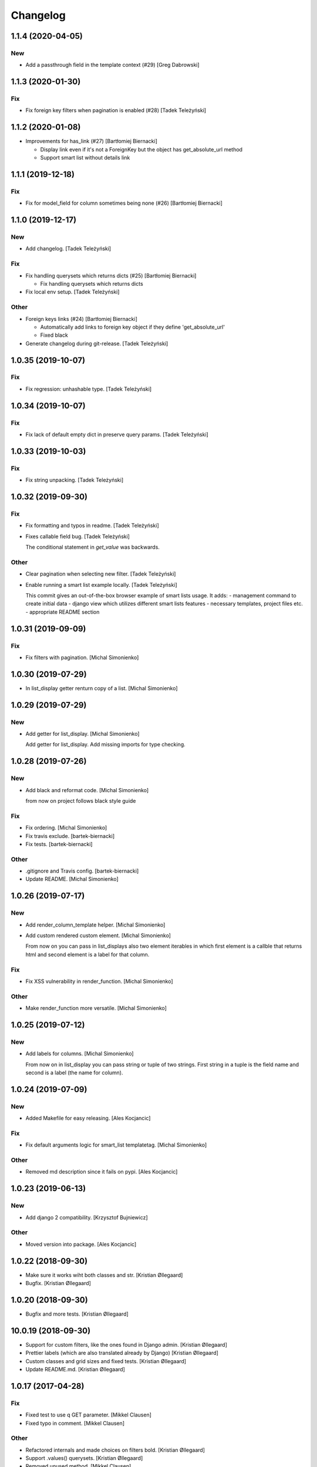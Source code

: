Changelog
=========


1.1.4 (2020-04-05)
------------------

New
~~~
- Add a passthrough field in the template context (#29) [Greg Dabrowski]


1.1.3 (2020-01-30)
------------------

Fix
~~~
- Fix foreign key filters when pagination is enabled (#28) [Tadek
  Teleżyński]


1.1.2 (2020-01-08)
------------------
- Improvements for has_link (#27) [Bartłomiej Biernacki]

  * Display link even if it's not a ForeignKey but the object has get_absolute_url method

  * Support smart list without details link


1.1.1 (2019-12-18)
------------------

Fix
~~~
- Fix for model_field for column sometimes being none (#26) [Bartłomiej
  Biernacki]


1.1.0 (2019-12-17)
------------------

New
~~~
- Add changelog. [Tadek Teleżyński]

Fix
~~~
- Fix handling querysets which returns dicts (#25) [Bartłomiej
  Biernacki]

  * Fix handling querysets which returns dicts
- Fix local env setup. [Tadek Teleżyński]

Other
~~~~~
- Foreign keys links (#24) [Bartłomiej Biernacki]

  * Automatically add links to foreign key object if they define 'get_absolute_url'

  * Fixed black
- Generate changelog during git-release. [Tadek Teleżyński]


1.0.35 (2019-10-07)
-------------------

Fix
~~~
- Fix regression: unhashable type. [Tadek Teleżyński]


1.0.34 (2019-10-07)
-------------------

Fix
~~~
- Fix lack of default empty dict in preserve query params. [Tadek
  Teleżyński]


1.0.33 (2019-10-03)
-------------------

Fix
~~~
- Fix string unpacking. [Tadek Teleżyński]


1.0.32 (2019-09-30)
-------------------

Fix
~~~
- Fix formatting and typos in readme. [Tadek Teleżyński]
- Fixes callable field bug. [Tadek Teleżyński]

  The conditional statement in `get_value` was backwards.

Other
~~~~~
- Clear pagination when selecting new filter. [Tadek Teleżyński]
- Enable running a smart list example locally. [Tadek Teleżyński]

  This commit gives an out-of-the-box browser example of
  smart lists usage. It adds:
  - management command to create initial data
  - django view which utilizes different smart lists features
  - necessary templates, project files etc.
  - appropriate README section


1.0.31 (2019-09-09)
-------------------

Fix
~~~
- Fix filters with pagination. [Michal Simonienko]


1.0.30 (2019-07-29)
-------------------
- In list_display getter renturn copy of a list. [Michal Simonienko]


1.0.29 (2019-07-29)
-------------------

New
~~~
- Add getter for list_display. [Michal Simonienko]

  Add getter for list_display.
  Add missing imports for type checking.


1.0.28 (2019-07-26)
-------------------

New
~~~
- Add black and reformat code. [Michal Simonienko]

  from now on project follows black style guide

Fix
~~~
- Fix ordering. [Michal Simonienko]
- Fix travis exclude. [bartek-biernacki]
- Fix tests. [bartek-biernacki]

Other
~~~~~
- .gitignore and Travis config. [bartek-biernacki]
- Update README. [Michal Simonienko]


1.0.26 (2019-07-17)
-------------------

New
~~~
- Add render_column_template helper. [Michal Simonienko]
- Add custom rendered custom element. [Michal Simonienko]

  From now on you can pass in list_displays also two element iterables in
  which first element is a callble that returns html and second element is
  a label for that column.

Fix
~~~
- Fix XSS vulnerability in render_function. [Michal Simonienko]

Other
~~~~~
- Make render_function more versatile. [Michal Simonienko]


1.0.25 (2019-07-12)
-------------------

New
~~~
- Add labels for columns. [Michal Simonienko]

  From now on in list_display you can pass string or tuple of two
  strings. First string in a tuple is the field name and second is a label
  (the name for column).


1.0.24 (2019-07-09)
-------------------

New
~~~
- Added Makefile for easy releasing. [Ales Kocjancic]

Fix
~~~
- Fix default arguments logic for smart_list templatetag. [Michal
  Simonienko]

Other
~~~~~
- Removed md description since it fails on pypi. [Ales Kocjancic]


1.0.23 (2019-06-13)
-------------------

New
~~~
- Add django 2 compatibility. [Krzysztof Bujniewicz]

Other
~~~~~
- Moved version into package. [Ales Kocjancic]


1.0.22 (2018-09-30)
-------------------
- Make sure it works wiht both classes and str. [Kristian Øllegaard]
- Bugfix. [Kristian Øllegaard]


1.0.20 (2018-09-30)
-------------------
- Bugfix and more tests. [Kristian Øllegaard]


10.0.19 (2018-09-30)
--------------------
- Support for custom filters, like the ones found in Django admin.
  [Kristian Øllegaard]
- Prettier labels (which are also translated already by Django)
  [Kristian Øllegaard]
- Custom classes and grid sizes and fixed tests. [Kristian Øllegaard]
- Update README.md. [Kristian Øllegaard]


1.0.17 (2017-04-28)
-------------------

Fix
~~~
- Fixed test to use q GET parameter. [Mikkel Clausen]
- Fixed typo in comment. [Mikkel Clausen]

Other
~~~~~
- Refactored internals and made choices on filters bold. [Kristian
  Øllegaard]
- Support .values() querysets. [Kristian Øllegaard]
- Removed unused method. [Mikkel Clausen]
- Smart_lists: fixed code style. [Mikkel Clausen]
- Smart_lists/helpers: fix for getTitle. [Mikkel Clausen]
- Smart_lists/helpers: use _meta in getTitle. [Mikkel Clausen]
- Renamed search GET parameter to q instead of search. [Mikkel Clausen]
- Cleanup nameing of search_query_value and list_search. [Mikkel
  Clausen]
- Implemented django-admin like search including test. [Mikkel Clausen]
- More tests. [Kristian Øllegaard]


10.0.13 (2017-03-14)
--------------------

Fix
~~~
- Fixed readme to use smart_list as template tag instead of smart_lists.
  [Mikkel Clausen]

Other
~~~~~
- Smart_lists/templatetag/smart_list.py: fixed name collision. [Mikkel
  Clausen]


10.0.12 (2017-03-12)
--------------------
- Filters !!! [Kristian Øllegaard]


10.0.11 (2017-03-12)
--------------------
- Ordering on custom list_display functions and short_description.
  [Kristian Øllegaard]


1.0.10 (2017-03-12)
-------------------
- Easy multiple sorting and better templates. [Kristian Øllegaard]
- Redid ordering so it supports multiple columns and uses the same
  syntax as django admin. [Kristian Øllegaard]


1.0.8 (2017-03-12)
------------------

Fix
~~~
- Fixed this packaging mess. [Kristian Øllegaard]

Other
~~~~~
- Wrong import. [Kristian Øllegaard]
- Packaging is hard .. :-) [Kristian Øllegaard]
- 1.0.1. [Kristian Øllegaard]
- Packaging. [Kristian Øllegaard]
- Setup.py. [Kristian Øllegaard]
- Update README.md. [Kristian Øllegaard]
- Update README.md. [Kristian Øllegaard]
- Update README.md. [Kristian Øllegaard]
- Initial commit / MVP. [Kristian Øllegaard]
- Initial commit. [Kristian Øllegaard]


